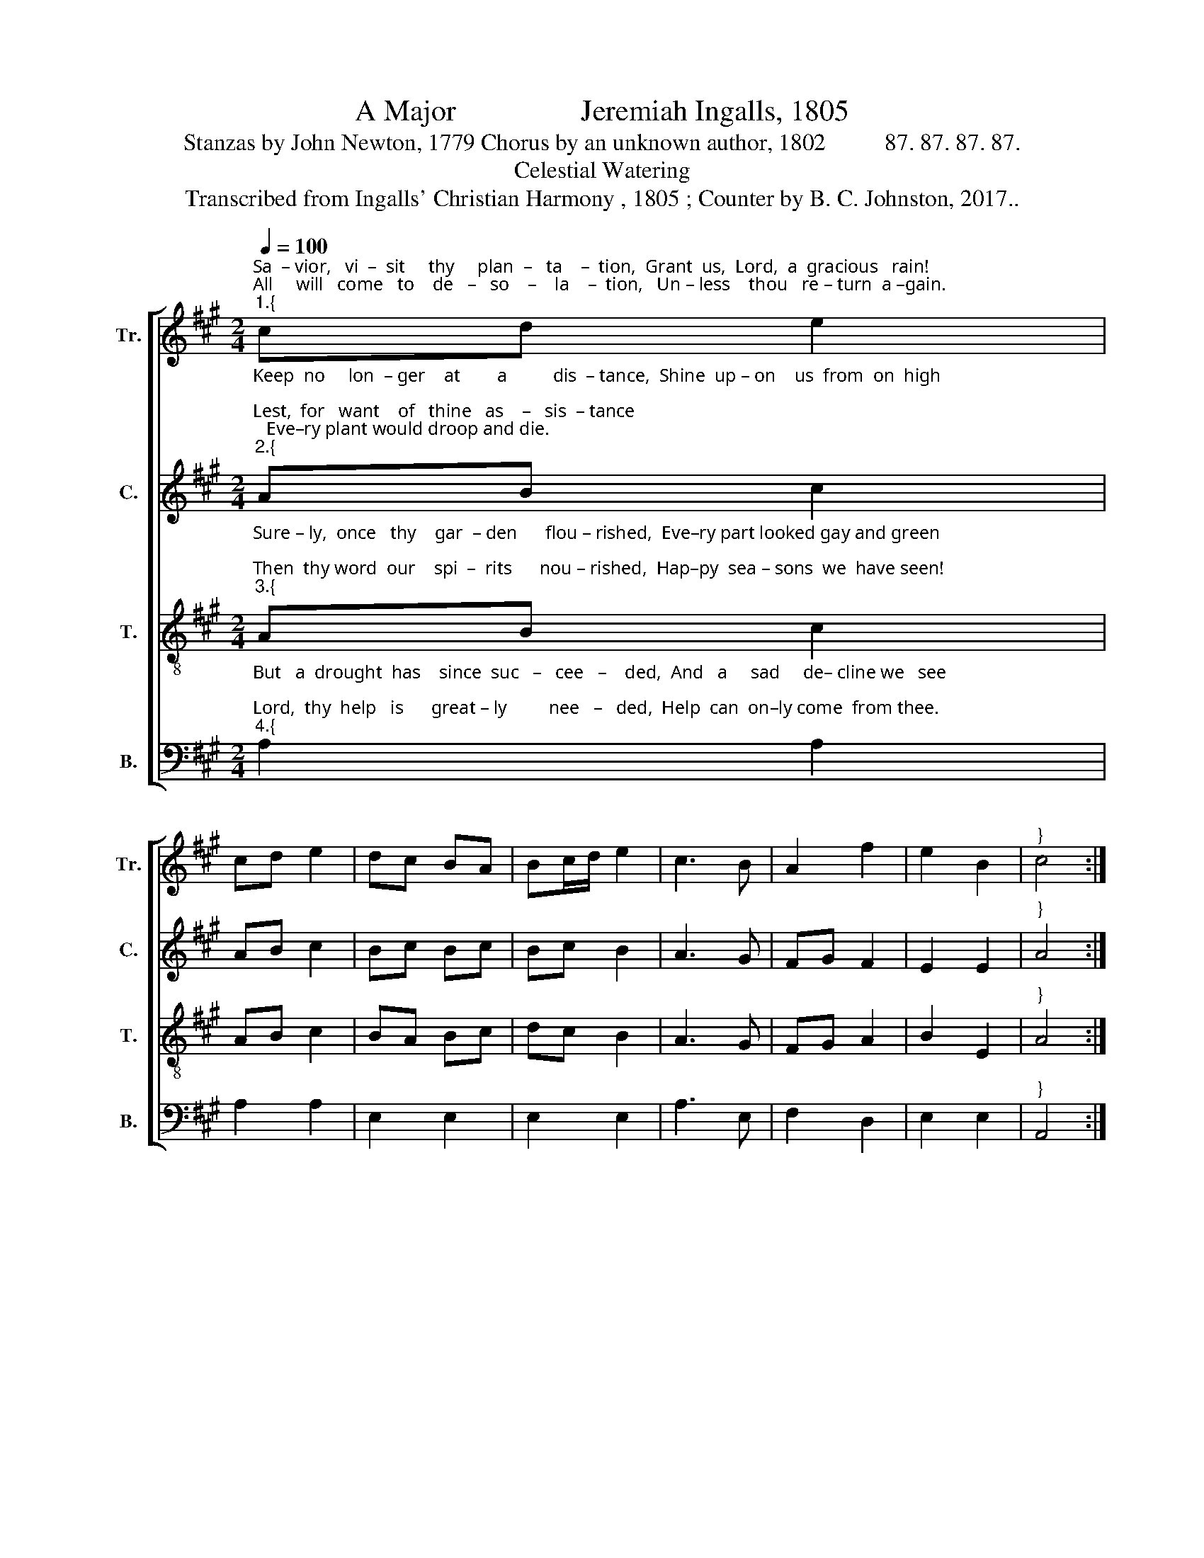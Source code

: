 X:1
T:A Major                 Jeremiah Ingalls, 1805
T:Stanzas by John Newton, 1779 Chorus by an unknown author, 1802          87. 87. 87. 87.
T:Celestial Watering
T:Transcribed from Ingalls' Christian Harmony , 1805 ; Counter by B. C. Johnston, 2017..
%%score [ 1 2 3 4 ]
L:1/8
Q:1/4=100
M:2/4
K:A
V:1 treble nm="Tr." snm="Tr."
V:2 treble nm="C." snm="C."
V:3 treble-8 nm="T." snm="T."
V:4 bass nm="B." snm="B."
V:1
"^Sa  – vior,   vi  –  sit     thy     plan  –   ta    –  tion,  Grant  us,  Lord,  a  gracious   rain!\nAll     will   come   to    de   –   so    –    la    –  tion,   Un – less    thou   re – turn  a –gain.""^1.{" cd e2 | %1
 cd e2 | dc BA | Bc/d/ e2 | c3 B | A2 f2 | e2 B2 |"^}" c4 :| %8
"^Chorus""^Turn to  the  Lord  and  seek  re–demp–tion, Sound the praise of his dear name;" c2 c>c | %9
 c3 A | F2 GA | BA G2 | c3 d | c3 A | [Fc]2 A2 | e4 | %16
"^Glo – ry,   ho – nor,    and     sal   –   va   –  tion,  Christ the  Lord has come to reign." cd e2 | %17
 cd e2 | dc BA | Bc/d/ e2 | c3 B | A2 f2 | e2 B2 | %23
"^5. Where are those we counted leaders,\nFilled with zeal, and love, and truth?\nOld professors, tall as cedars,\nBright examples to our youth!\n6. Some, in whom we once delighted,\nWe shall meet no more below;\nSome, alas! we fear are blighted,\nScarce a single leaf they show.\n7. Younger plants – the sight how pleasant,\nCovered thick with blossoms stood;\nBut they cause us grief at present,\nFrosts have nipped them in the bud!""^8. Dearest Savior, hasten hither,\nThou canst make them bloom again;\nO, permit them not to wither,\nLet not all our hopes be vain!\n9. Let our mutual love be fervent,\nMake us prevalent in prayers;\nLet each one esteemed thy servant,\nShun the world’s bewitching snares:\n10. Break the tempter’s fatal power,\nTurn the stony heart to flesh;\nAnd begin, from this good hour,\nTo revive thy work afresh." c4 |] %24
V:2
"^Keep  no     lon  – ger    at        a          dis  – tance,  Shine  up – on    us  from  on  high;\nLest,  for   want    of   thine   as    –   sis  – tance;   Eve–ry plant would droop and die.""^2.{" AB c2 | %1
 AB c2 | Bc Bc | Bc B2 | A3 G | FG F2 | E2 E2 |"^}" A4 :| %8
"^Turn to  the  Lord  and  seek  re–demp–tion, Sound the praise of his dear name;" A2 A>A | A3 c | %10
 A2 Bc | Bc B2 | A3 F | E3 A | c2 A2 | B4 | AB c2 | AB c2 | Bc Bc | Bc B2 | A3 B | AG A2 | B2 B2 | %23
 A4 |] %24
V:3
"^Sure – ly,  once   thy    gar  – den      flou – rished,  Eve–ry part looked gay and green;\nThen  thy word  our    spi  –  rits      nou – rished,  Hap–py  sea – sons  we  have seen!""^3.{" AB c2 | %1
 AB c2 | BA Bc | dc B2 | A3 G | FG A2 | B2 E2 |"^}" A4 :| %8
"^Turn to  the  Lord  and  seek  re–demp–tion, Sound the praise of his dear name;" e2 e>e | e3 c | %10
 A2 Bc | dc B2 | e3 f | e3 c | A2 c2 | B4 | %16
"^Glo – ry,   ho – nor,    and     sal   –   va   –  tion,  Christ the  Lord has come to reign." AB c2 | %17
 AB c2 | BA Bc | dc B2 | A3 G | FG A2 | B2 E2 | A4 |] %24
V:4
"^But   a  drought  has    since  suc   –   cee   –    ded,  And   a     sad     de– cline we   see;\nLord,  thy  help   is      great – ly         nee   –   ded,  Help  can  on–ly come  from thee.""^4.{" A,2 A,2 | %1
 A,2 A,2 | E,2 E,2 | E,2 E,2 | A,3 E, | F,2 D,2 | E,2 E,2 |"^}" A,,4 :| %8
"^Turn to  the  Lord  and  seek  re–demp–tion, Sound the praise of his dear name;" A,2 A,>A, | %9
 A,3 A, | F,2 E,2 | E,2 E,2 | A,3 A, | A,3 A, | F,2 F,2 | E,4 | A,2 A,2 | A,2 A,2 | %18
"^___________________________________________________\nEdited by B. C. Johnston, 2017:   Measure 24, \nBass\n: \n      note changed from G# to A, surely a misprint; Counter written." E,2 E,2 | %19
 E,2 E,2 | A,3 E, | F,2 D,2 | E,2 E,2 | A,,4 |] %24

